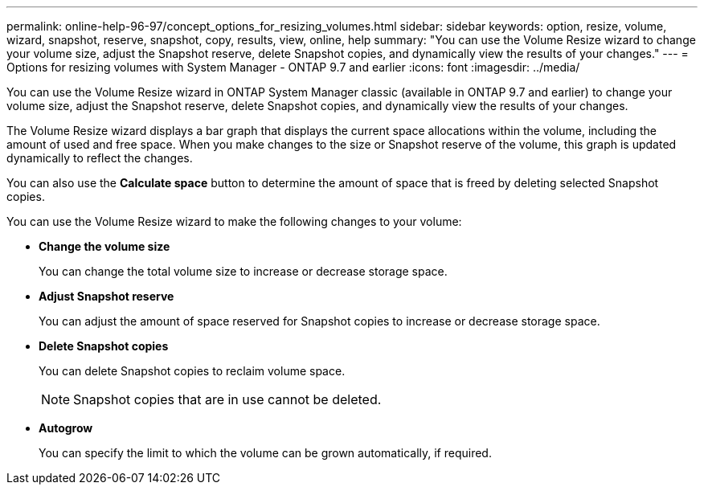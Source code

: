 ---
permalink: online-help-96-97/concept_options_for_resizing_volumes.html
sidebar: sidebar
keywords: option, resize, volume, wizard, snapshot, reserve, snapshot, copy, results, view, online, help
summary: "You can use the Volume Resize wizard to change your volume size, adjust the Snapshot reserve, delete Snapshot copies, and dynamically view the results of your changes."
---
= Options for resizing volumes with System Manager - ONTAP 9.7 and earlier
:icons: font
:imagesdir: ../media/

[.lead]
You can use the Volume Resize wizard in ONTAP System Manager classic (available in ONTAP 9.7 and earlier) to change your volume size, adjust the Snapshot reserve, delete Snapshot copies, and dynamically view the results of your changes.

The Volume Resize wizard displays a bar graph that displays the current space allocations within the volume, including the amount of used and free space. When you make changes to the size or Snapshot reserve of the volume, this graph is updated dynamically to reflect the changes.

You can also use the *Calculate space* button to determine the amount of space that is freed by deleting selected Snapshot copies.

You can use the Volume Resize wizard to make the following changes to your volume:

* *Change the volume size*
+
You can change the total volume size to increase or decrease storage space.

* *Adjust Snapshot reserve*
+
You can adjust the amount of space reserved for Snapshot copies to increase or decrease storage space.

* *Delete Snapshot copies*
+
You can delete Snapshot copies to reclaim volume space.
+
[NOTE]
====
Snapshot copies that are in use cannot be deleted.
====

* *Autogrow*
+
You can specify the limit to which the volume can be grown automatically, if required.
